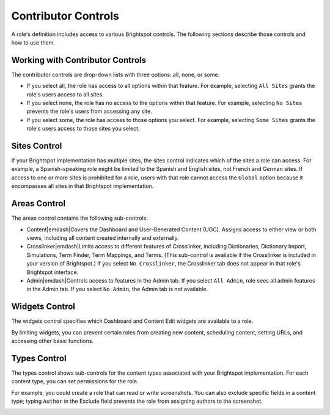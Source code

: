 .. |emDash| raw:: html

   &#8212;

Contributor Controls
====================

A role's definition includes access to various Brightspot controls. The following sections describe those controls and how to use them.

Working with Contributor Controls
---------------------------------

The contributor controls are drop-down lists with three options: all, none, or some.

.. image:: images/contributor-controls.png

* If you select all, the role has access to all options within that feature. For example, selecting ``All Sites`` grants the role's users access to all sites.
* If you select none, the role has no access to the options within that feature. For example, selecting ``No Sites`` prevents the role's users from accessing any site.
* If you select some, the role has access to those options you select. For example, selecting ``Some Sites`` grants the role's users access to those sites you select.

Sites Control
-------------

If your Brightspot implementation has multiple sites, the sites control indicates which of the sites a role can access. For example, a Spanish-speaking role might be limited to the Spanish and English sites, not French and German sites. If access to one or more sites is prohibited for a role, users with that role cannot access the ``Global`` option because it encompasses all sites in that Brightspot implementation.

.. image:: http://cdn.brightspotcms.psdops.com/dims4/default/da33665/2147483647/resize/380x/quality/90/?url=http%3A%2F%2Fd3qqon7jsl4v2v.cloudfront.net%2Fdc%2F65%2Fa8c427954a6088e00656c8aeb8bc%2Fscreen-shot-2014-12-05-at-120127-pmpng.44.35.png

Areas Control
-------------

The areas control contains the following sub-controls:

* Content\ |emdash|\ Covers the Dashboard and User-Generated Content (UGC). Assigns access to either view or both views, including all content created internally and externally.
* Crosslinker\ |emdash|\ Limits access to different features of Crosslinker, including Dictionaries, Dictionary Import, Simulations, Term Finder, Term Mappings, and Terms. (This sub-control is available if the Crosslinker is included in your version of Brightspot.) If you select ``No Crosslinker``, the Crosslinker tab does not appear in that role's Brightspot interface.
* Admin\ |emdash|\ Controls access to features in the Admin tab. If you select ``All Admin``, role sees all admin features in the Admin tab. If you select ``No Admin``, the Admin tab is not available.

.. image:: http://d3qqon7jsl4v2v.cloudfront.net/7b/d8/36d7caf94759b4e553b1f5ac3ab9/screen-shot-2016-03-29-at-3.21.43%20PM.jpg

Widgets Control
---------------

The widgets control specifies which Dashboard and Content Edit widgets are available to a role.

.. image:: http://d3qqon7jsl4v2v.cloudfront.net/09/6b/90b4a04244fe812091e1a10965a4/screen-shot-2016-03-29-at-3.22.59%20PM.jpg

By limiting widgets, you can prevent certain roles from creating new content, scheduling content, setting URLs, and accessing other basic functions.

Types Control
-------------

The types control shows sub-controls for the content types associated with your Brightspot implementation. For each content type, you can set permissions for the role. 

.. image:: http://cdn.brightspotcms.psdops.com/dims4/default/2221de7/2147483647/resize/700x/quality/90/?url=http%3A%2F%2Fd3qqon7jsl4v2v.cloudfront.net%2F44%2Fda%2Fc5f4639649c1843ac693715e4ec5%2Fscreen-shot-2014-12-05-at-120002-pmpng.54.01.png

For example, you could create a role that can read or write screenshots. You can also exclude specific fields in a content type; typing ``Author`` in the Exclude field prevents the role from assigning authors to the screenshot.

.. image:: images/some-screenshot.png


